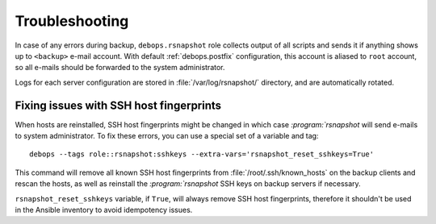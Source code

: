 Troubleshooting
===============

In case of any errors during backup, ``debops.rsnapshot`` role collects output
of all scripts and sends it if anything shows up to ``<backup>`` e-mail
account. With default :ref:`debops.postfix` configuration, this account is aliased
to ``root`` account, so all e-mails should be forwarded to the system
administrator.

Logs for each server configuration are stored in :file:`/var/log/rsnapshot/`
directory, and are automatically rotated.

Fixing issues with SSH host fingerprints
----------------------------------------

When hosts are reinstalled, SSH host fingerprints might be changed in which
case `:program:`rsnapshot` will send e-mails to system administrator. To fix these
errors, you can use a special set of a variable and tag::

    debops --tags role::rsnapshot:sshkeys --extra-vars='rsnapshot_reset_sshkeys=True'

This command will remove all known SSH host fingerprints from
:file:`/root/.ssh/known_hosts` on the backup clients and rescan the hosts, as well
as reinstall the `:program:`rsnapshot` SSH keys on backup servers if necessary.

``rsnapshot_reset_sshkeys`` variable, if ``True``, will always remove SSH host
fingerprints, therefore it shouldn't be used in the Ansible inventory to avoid
idempotency issues.

